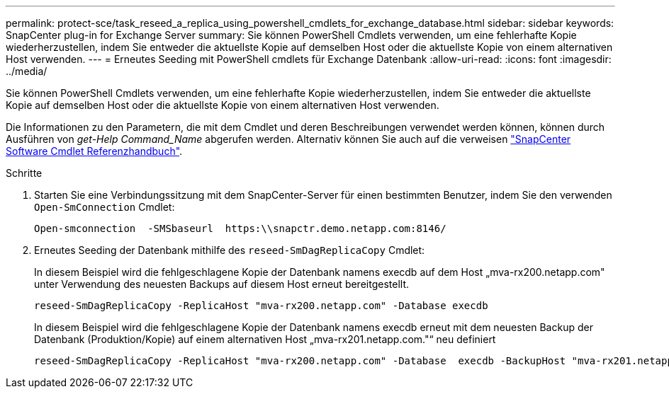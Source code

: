 ---
permalink: protect-sce/task_reseed_a_replica_using_powershell_cmdlets_for_exchange_database.html 
sidebar: sidebar 
keywords: SnapCenter plug-in for Exchange Server 
summary: Sie können PowerShell Cmdlets verwenden, um eine fehlerhafte Kopie wiederherzustellen, indem Sie entweder die aktuellste Kopie auf demselben Host oder die aktuellste Kopie von einem alternativen Host verwenden. 
---
= Erneutes Seeding mit PowerShell cmdlets für Exchange Datenbank
:allow-uri-read: 
:icons: font
:imagesdir: ../media/


[role="lead"]
Sie können PowerShell Cmdlets verwenden, um eine fehlerhafte Kopie wiederherzustellen, indem Sie entweder die aktuellste Kopie auf demselben Host oder die aktuellste Kopie von einem alternativen Host verwenden.

Die Informationen zu den Parametern, die mit dem Cmdlet und deren Beschreibungen verwendet werden können, können durch Ausführen von _get-Help Command_Name_ abgerufen werden. Alternativ können Sie auch auf die verweisen https://library.netapp.com/ecm/ecm_download_file/ECMLP2886895["SnapCenter Software Cmdlet Referenzhandbuch"^].

.Schritte
. Starten Sie eine Verbindungssitzung mit dem SnapCenter-Server für einen bestimmten Benutzer, indem Sie den verwenden `Open-SmConnection` Cmdlet:
+
[listing]
----
Open-smconnection  -SMSbaseurl  https:\\snapctr.demo.netapp.com:8146/
----
. Erneutes Seeding der Datenbank mithilfe des `reseed-SmDagReplicaCopy` Cmdlet:
+
In diesem Beispiel wird die fehlgeschlagene Kopie der Datenbank namens execdb auf dem Host „mva-rx200.netapp.com" unter Verwendung des neuesten Backups auf diesem Host erneut bereitgestellt.

+
[listing]
----
reseed-SmDagReplicaCopy -ReplicaHost "mva-rx200.netapp.com" -Database execdb
----
+
In diesem Beispiel wird die fehlgeschlagene Kopie der Datenbank namens execdb erneut mit dem neuesten Backup der Datenbank (Produktion/Kopie) auf einem alternativen Host „mva-rx201.netapp.com."“ neu definiert

+
[listing]
----
reseed-SmDagReplicaCopy -ReplicaHost "mva-rx200.netapp.com" -Database  execdb -BackupHost "mva-rx201.netapp.com"
----

